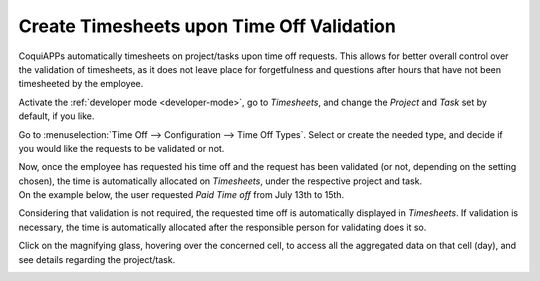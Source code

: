 ==========================================
Create Timesheets upon Time Off Validation
==========================================

CoquiAPPs automatically timesheets on project/tasks upon time off requests. This allows for better
overall control over the validation of timesheets, as it does not leave place for forgetfulness
and questions after hours that have not been timesheeted by the employee.

Activate the :ref:`developer mode <developer-mode>`, go to *Timesheets*, and change the *Project*
and *Task* set by default, if you like.

.. image:: time_off/record_time_off.png
   :align: center
   :alt: View of Timesheets setting enabling the feature record time off in CoquiAPPs Timesheets

Go to :menuselection:`Time Off --> Configuration --> Time Off Types`. Select or create the
needed type, and decide if you would like the requests to be validated or not.

.. image:: time_off/time_off_types.png
   :align: center
   :alt: View of a time off types form emphasizing the time off requests and timesheets section in
         CoquiAPPs Time Off

| Now, once the employee has requested his time off and the request has been validated (or not,
  depending on the setting chosen), the time is automatically allocated on *Timesheets*, under the
  respective project and task.
| On the example below, the user requested *Paid Time off* from July 13th to 15th.

.. image:: time_off/time_off_request.png
   :align: center
   :alt: View of the time off request form in CoquiAPPs Time Off

Considering that validation is not required, the requested time off is automatically displayed in
*Timesheets*. If validation is necessary, the time is automatically allocated after the responsible
person for validating does it so.

.. image:: time_off/timesheets.png
   :align: center
   :alt: Video of timesheets emphasizing the requested time off from the employee in CoquiAPPs Timesheets

Click on the magnifying glass, hovering over the concerned cell, to access all the aggregated data
on that cell (day), and see details regarding the project/task.

.. image:: time_off/timesheet_description.png
   :align: center
   :alt: View of the details of a project/task in CoquiAPPs Timeheets
